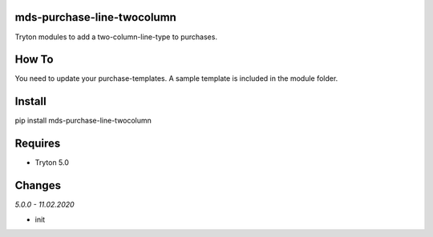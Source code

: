 mds-purchase-line-twocolumn
===========================
Tryton modules to add a two-column-line-type to purchases.

How To
======
You need to update your purchase-templates. 
A sample template is included in the module folder.

Install
=======

pip install mds-purchase-line-twocolumn

Requires
========
- Tryton 5.0

Changes
=======

*5.0.0 - 11.02.2020*

- init
